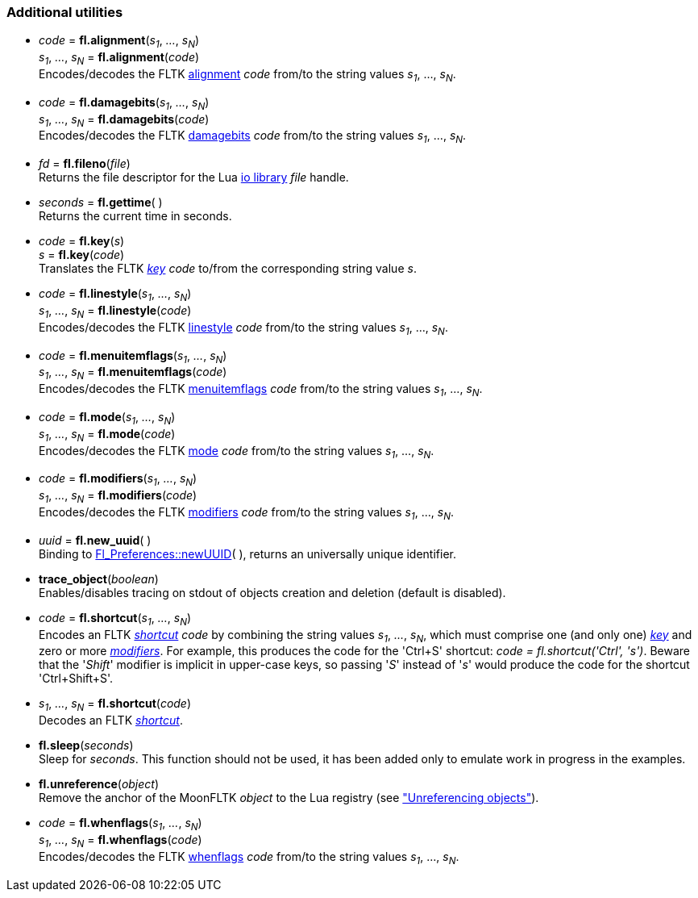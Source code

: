 
[[additional]]
=== Additional utilities

[[fl.alignment]]
* _code_  = *fl.alignment*(_s~1~_, _..._, _s~N~_) +
_s~1~_, _..._, _s~N~_ = *fl.alignment*(_code_) +
[small]#Encodes/decodes the FLTK <<alignment, alignment>> _code_ from/to 
the string values _s~1~_, ..., _s~N~_.#

[[fl.damagebits]]
* _code_  = *fl.damagebits*(_s~1~_, _..._, _s~N~_) +
_s~1~_, _..._, _s~N~_ = *fl.damagebits*(_code_) +
[small]#Encodes/decodes the FLTK <<damagebits, damagebits>> _code_ from/to 
the string values _s~1~_, ..., _s~N~_.#

[[fl.fileno]]
* _fd_  = *fl.fileno*(_file_) +
[small]#Returns the file descriptor for the Lua
http://www.lua.org/manual/5.3/manual.html#6.8[io library] _file_ handle.#

[[fl.gettime]]
* _seconds_  = *fl.gettime*( ) +
[small]#Returns the current time in seconds.#

* _code_  = *fl.key*(_s_) +
_s_ = *fl.key*(_code_) +
[small]#Translates the FLTK <<key, _key_>> _code_ to/from the corresponding string value _s_.#

[[fl.linestyle]]
* _code_  = *fl.linestyle*(_s~1~_, _..._, _s~N~_) +
_s~1~_, _..._, _s~N~_ = *fl.linestyle*(_code_) +
[small]#Encodes/decodes the FLTK <<linestyle, linestyle>> _code_ from/to 
the string values _s~1~_, ..., _s~N~_.#

[[fl.menuitemflags]]
* _code_  = *fl.menuitemflags*(_s~1~_, _..._, _s~N~_) +
_s~1~_, _..._, _s~N~_ = *fl.menuitemflags*(_code_) +
[small]#Encodes/decodes the FLTK <<menuitemflags, menuitemflags>> _code_ from/to 
the string values _s~1~_, ..., _s~N~_.#

[[fl.mode]]
* _code_  = *fl.mode*(_s~1~_, _..._, _s~N~_) +
_s~1~_, _..._, _s~N~_ = *fl.mode*(_code_) +
[small]#Encodes/decodes the FLTK <<mode, mode>> _code_ from/to 
the string values _s~1~_, ..., _s~N~_.#

[[fl.modifiers]]
* _code_  = *fl.modifiers*(_s~1~_, _..._, _s~N~_) +
_s~1~_, _..._, _s~N~_ = *fl.modifiers*(_code_) +
[small]#Encodes/decodes the FLTK <<modifiers, modifiers>> _code_ from/to 
the string values _s~1~_, ..., _s~N~_.#

* _uuid_  = *fl.new_uuid*( ) +
[small]#Binding to 
link:++http://www.fltk.org/doc-1.3/classFl__Preferences.html++[Fl_Preferences::newUUID]( ), 
returns an universally unique identifier.#

[[trace_object]]
* *trace_object*(_boolean_) +
[small]#Enables/disables tracing on stdout of objects creation and deletion
(default is disabled).#


[[fl.shortcut]]
* _code_  = *fl.shortcut*(_s~1~_, _..._, _s~N~_) +
[small]#Encodes an FLTK <<shortcut, _shortcut_>> _code_ by combining the string values
_s~1~_, _..._, _s~N~_, which must comprise one (and only one) <<key, _key_>> and zero or more
<<modifiers,_modifiers_>>. For example, this produces the code for the 'Ctrl+S' shortcut: 
_code = fl.shortcut('Ctrl', 's')_. Beware that the '_Shift_' modifier is implicit
in upper-case keys, so passing '_S_' instead of '_s_' would produce the code for
the shortcut 'Ctrl+Shift+S'.#

* _s~1~_, _..._, _s~N~_ = *fl.shortcut*(_code_) +
[small]#Decodes an FLTK <<shortcut, _shortcut_>>.#

* *fl.sleep*(_seconds_) +
[small]#Sleep for _seconds_. This function should not be used, it has been added
only to emulate work in progress in the examples.#

[[fl.unreference]]
* *fl.unreference*(_object_) +
[small]#Remove the anchor of the MoonFLTK _object_ to the Lua registry
(see <<unreference, "Unreferencing objects">>).#

[[fl.whenflags]]
* _code_  = *fl.whenflags*(_s~1~_, _..._, _s~N~_) +
_s~1~_, _..._, _s~N~_ = *fl.whenflags*(_code_) +
[small]#Encodes/decodes the FLTK <<whenflags, whenflags>> _code_ from/to 
the string values _s~1~_, ..., _s~N~_.#

